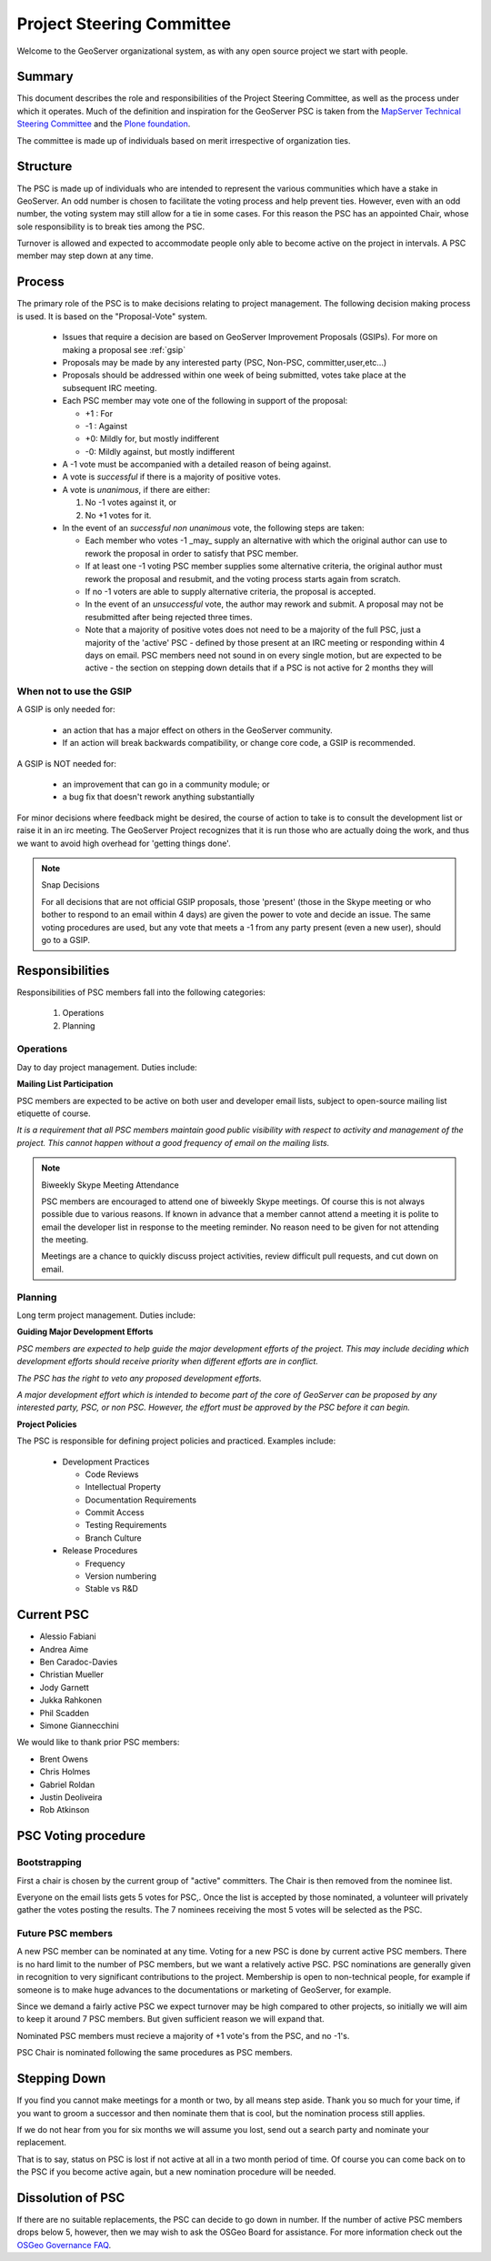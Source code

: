 .. _psc:

Project Steering Committee
==========================

Welcome to the GeoServer organizational system, as with any open source project we start with people.

Summary
-------

This document describes the role and responsibilities of the Project Steering Committee, as well as the process under which it operates. Much of the definition and inspiration for the GeoServer PSC is taken from the `MapServer Technical Steering Committee <http://mapserver.gis.umn.edu/development/rfc/ms-rfc-1/>`_ and the `Plone foundation <http://plone.org/products/plone/roadmap>`_.

The committee is made up of individuals based on merit irrespective of organization ties.

Structure
---------

The PSC is made up of individuals who are intended to represent the various communities which have a stake in GeoServer. An odd number is chosen to facilitate the voting process and help prevent ties. However, even with an odd number, the voting system may still allow for a tie in some cases. For this reason the PSC has an appointed Chair, whose sole responsibility is to break ties among the PSC.

Turnover is allowed and expected to accommodate people only able to become active on the project in intervals. A PSC member may step down at any time.

Process
-------

The primary role of the PSC is to make decisions relating to project management. The following decision making process is used. It is based on the "Proposal-Vote" system.

 * Issues that require a decision are based on GeoServer Improvement Proposals (GSIPs). For more on making a proposal see :ref:`gsip`
 * Proposals may be made by any interested party (PSC, Non-PSC, committer,user,etc...)
 * Proposals should be addressed within one week of being submitted, votes take place at the subsequent IRC meeting.
 * Each PSC member may vote one of the following in support of the proposal:
   
   * +1 : For
   * -1 : Against
   * +0: Mildly for, but mostly indifferent
   * -0: Mildly against, but mostly indifferent

 * A -1 vote must be accompanied with a detailed reason of being against.
 * A vote is *successful* if there is a majority of positive votes.
 * A vote is *unanimous*, if there are either:

   #. No -1 votes against it, or
   #. No +1 votes for it.

 * In the event of an *successful non unanimous* vote, the following steps are taken:
 
   * Each member who votes -1 _may_ supply an alternative with which the original author can use to rework the proposal in order to satisfy that PSC member.
   * If at least one -1 voting PSC member supplies some alternative criteria, the original author must rework the proposal and resubmit, and the voting process starts again from scratch.
   * If no -1 voters are able to supply alternative criteria, the proposal is accepted.
   * In the event of an *unsuccessful* vote, the author may rework and submit. A proposal may not be resubmitted after being rejected three times.
   * Note that a majority of positive votes does not need to be a majority of the full PSC, just a majority of the 'active' PSC - defined by those present at an IRC meeting or responding within 4 days on email.  PSC members need not sound in on every single motion, but are expected to be active - the section on stepping down details that if a PSC is not active for 2 months they will

When not to use the GSIP
^^^^^^^^^^^^^^^^^^^^^^^^

A GSIP is only needed for:

  * an action that has a major effect on others in the GeoServer community.
  * If an action will break backwards compatibility, or change core code, a GSIP is recommended.

A GSIP is NOT needed for:

  * an improvement that can go in a community module; or
  * a bug fix that doesn't rework anything substantially

For minor decisions where feedback might be desired, the course of action to take is to consult the development list or raise it in an irc meeting.  The GeoServer Project recognizes that it is run those who are actually doing the work, and thus we want to avoid high overhead for 'getting things done'.

.. note:: Snap Decisions

   For all decisions that are not official GSIP proposals, those 'present' (those in the Skype meeting or who bother to respond to an email within 4 days) are given the power to vote and decide an issue.  The same voting procedures are used, but any vote that meets a -1 from any party present (even a  new user), should go to a GSIP.  

Responsibilities
----------------

Responsibilities of PSC members fall into the following categories:

 #. Operations
 #. Planning

Operations
^^^^^^^^^^

Day to day project management. Duties include:

**Mailing List Participation**

PSC members are expected to be active on both user and developer email lists, subject to open-source mailing list etiquette of course.

*It is a requirement that all PSC members maintain good public visibility with respect to activity and management of the project. This cannot happen without a good frequency of email on the mailing lists.*

.. note::

   Biweekly Skype Meeting Attendance

   PSC members are encouraged to attend one of biweekly Skype meetings. Of course this is not always possible due to various reasons. If known in advance that a member cannot attend a meeting it is polite to email the developer list in response to the meeting reminder. No reason need to be given for not attending the meeting.
   
   Meetings are a chance to quickly discuss project activities, review difficult pull requests, and cut down on email.

Planning
^^^^^^^^

Long term project management. Duties include:

**Guiding Major Development Efforts**

*PSC members are expected to help guide the major development efforts of the project. This may include deciding which development efforts should receive priority when different efforts are in conflict.*

*The PSC has the right to veto any proposed development efforts.*

*A major development effort which is intended to become part of the core of GeoServer can be proposed by any interested party, PSC, or non PSC. However, the effort must be approved by the PSC before it can begin.*

**Project Policies**

The PSC is responsible for defining project policies and practiced. Examples include:

 * Development Practices

   * Code Reviews
   * Intellectual Property
   * Documentation Requirements
   * Commit Access
   * Testing Requirements
   * Branch Culture

 * Release Procedures

   * Frequency 
   * Version numbering
   * Stable vs R&D

Current PSC
-----------

* Alessio Fabiani
* Andrea Aime
* Ben Caradoc-Davies
* Christian Mueller
* Jody Garnett
* Jukka Rahkonen
* Phil Scadden
* Simone Giannecchini

We would like to thank prior PSC members:

* Brent Owens
* Chris Holmes
* Gabriel Roldan
* Justin Deoliveira
* Rob Atkinson

PSC Voting procedure
--------------------

Bootstrapping
^^^^^^^^^^^^^

First a chair is chosen by the current group of "active" committers. The Chair is then removed from the nominee list.

Everyone on the email lists gets 5 votes for PSC,. Once the list is accepted by those nominated, a volunteer will privately gather the votes posting the results. The 7 nominees receiving the most 5 votes will be selected as the PSC.

Future PSC members
^^^^^^^^^^^^^^^^^^

A new PSC member can be nominated at any time.  Voting for a new PSC is done by current active PSC members.  There is no hard limit to the number of PSC members, but we want a relatively active PSC.  PSC nominations are generally given in recognition to very significant contributions to the project.  Membership is open to non-technical people, for example if someone is to make huge advances to the documentations or marketing of GeoServer, for example.  

Since we demand a fairly active PSC we expect turnover may be high compared to other projects, so initially we will aim to keep it around 7 PSC members.  But given sufficient reason we will expand that.  

Nominated PSC members must recieve a majority of +1 vote's from the PSC, and no -1's.  

PSC Chair is nominated following the same procedures as PSC members.

Stepping Down
-------------

If you find you cannot make meetings for a month or two, by all means step aside. Thank you so much for your time, if you want to groom a successor and then nominate them that is cool, but the nomination process still applies.  

If we do not hear from you for six months we will assume you lost, send out a search party and nominate your replacement.  

That is to say, status on PSC is lost if not active at all in a two month period of time.  Of course you can come back on to the PSC if you become active again, but a new nomination procedure will be needed.  

Dissolution of PSC
------------------

If there are no suitable replacements, the PSC can decide to go down in number.  If the number of active PSC members drops below 5, however, then we may wish to ask the OSGeo Board for assistance. For more information check out the `OSGeo Governance FAQ <http://www.osgeo.org/faq>`_.

